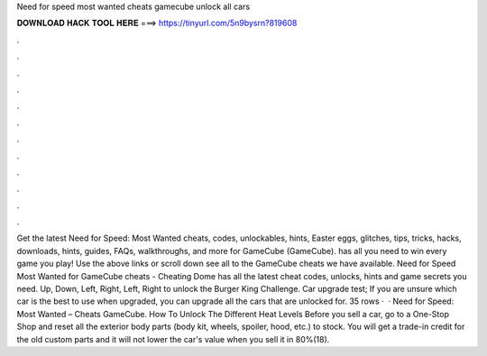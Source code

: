 Need for speed most wanted cheats gamecube unlock all cars

𝐃𝐎𝐖𝐍𝐋𝐎𝐀𝐃 𝐇𝐀𝐂𝐊 𝐓𝐎𝐎𝐋 𝐇𝐄𝐑𝐄 ===> https://tinyurl.com/5n9bysrn?819608

.

.

.

.

.

.

.

.

.

.

.

.

Get the latest Need for Speed: Most Wanted cheats, codes, unlockables, hints, Easter eggs, glitches, tips, tricks, hacks, downloads, hints, guides, FAQs, walkthroughs, and more for GameCube (GameCube).  has all you need to win every game you play! Use the above links or scroll down see all to the GameCube cheats we have available. Need for Speed Most Wanted for GameCube cheats - Cheating Dome has all the latest cheat codes, unlocks, hints and game secrets you need. Up, Down, Left, Right, Left, Right to unlock the Burger King Challenge. Car upgrade test; If you are unsure which car is the best to use when upgraded, you can upgrade all the cars that are unlocked for. 35 rows ·  · Need for Speed: Most Wanted – Cheats GameCube. How To Unlock The Different Heat Levels Before you sell a car, go to a One-Stop Shop and reset all the exterior body parts (body kit, wheels, spoiler, hood, etc.) to stock. You will get a trade-in credit for the old custom parts and it will not lower the car's value when you sell it in 80%(18).